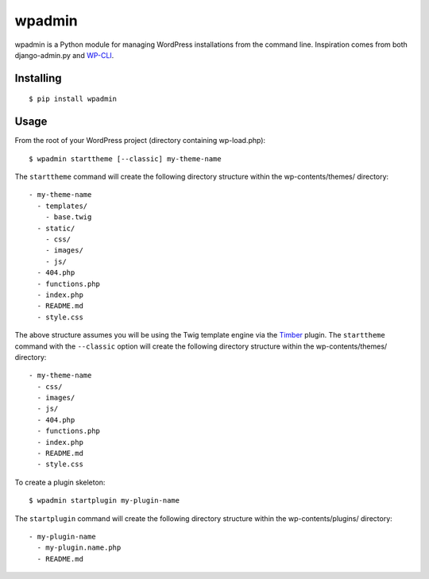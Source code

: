 ===========
wpadmin
===========

wpadmin is a Python module for managing WordPress installations from the
command line. Inspiration comes from both django-admin.py and `WP-CLI`_.

.. _WP-CLI: https://github.com/wp-cli/wp-cli


Installing
---------------------

::

  $ pip install wpadmin


Usage
-------------------
From the root of your WordPress project (directory containing wp-load.php):

::

  $ wpadmin starttheme [--classic] my-theme-name


The ``starttheme`` command will create the following directory structure
within the wp-contents/themes/ directory:

::

  - my-theme-name
    - templates/
      - base.twig
    - static/
      - css/
      - images/
      - js/
    - 404.php
    - functions.php
    - index.php
    - README.md
    - style.css


The above structure assumes you will be using the Twig template engine via
the `Timber  <https://github.com/jarednova/timber>`_
plugin. The ``starttheme`` command with the ``--classic`` option
will create the following directory structure within the wp-contents/themes/
directory:

::

  - my-theme-name
    - css/
    - images/
    - js/
    - 404.php
    - functions.php
    - index.php
    - README.md
    - style.css


To create a plugin skeleton:

::

  $ wpadmin startplugin my-plugin-name


The ``startplugin`` command will create the following directory structure
within the wp-contents/plugins/ directory:

::

  - my-plugin-name
    - my-plugin.name.php
    - README.md
